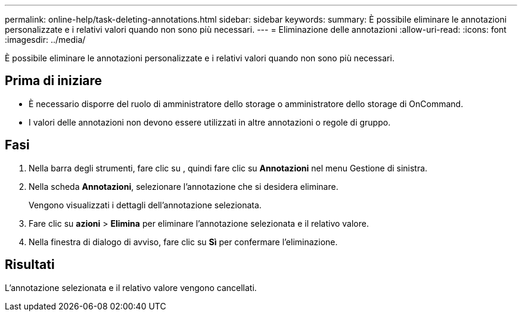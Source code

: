---
permalink: online-help/task-deleting-annotations.html 
sidebar: sidebar 
keywords:  
summary: È possibile eliminare le annotazioni personalizzate e i relativi valori quando non sono più necessari. 
---
= Eliminazione delle annotazioni
:allow-uri-read: 
:icons: font
:imagesdir: ../media/


[role="lead"]
È possibile eliminare le annotazioni personalizzate e i relativi valori quando non sono più necessari.



== Prima di iniziare

* È necessario disporre del ruolo di amministratore dello storage o amministratore dello storage di OnCommand.
* I valori delle annotazioni non devono essere utilizzati in altre annotazioni o regole di gruppo.




== Fasi

. Nella barra degli strumenti, fare clic su *image:../media/clusterpage-settings-icon.gif[""]*, quindi fare clic su *Annotazioni* nel menu Gestione di sinistra.
. Nella scheda *Annotazioni*, selezionare l'annotazione che si desidera eliminare.
+
Vengono visualizzati i dettagli dell'annotazione selezionata.

. Fare clic su *azioni* > *Elimina* per eliminare l'annotazione selezionata e il relativo valore.
. Nella finestra di dialogo di avviso, fare clic su *Sì* per confermare l'eliminazione.




== Risultati

L'annotazione selezionata e il relativo valore vengono cancellati.
